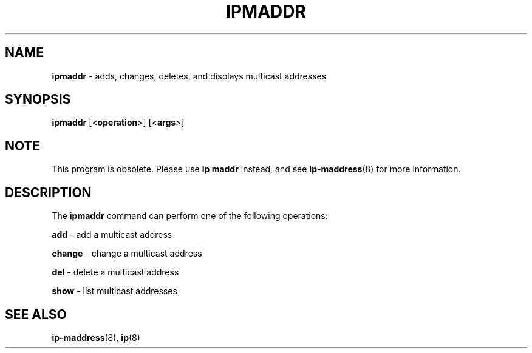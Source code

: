 .TH IPMADDR 8 "SEPTEMBER 2009" "" ""
.SH NAME
.B ipmaddr
\- adds, changes, deletes, and displays multicast addresses

.SH SYNOPSIS
.B ipmaddr
.RB [< operation >]
.RB [< args >]

.SH NOTE
.P
This program is obsolete. Please use \fBip maddr\fR instead, and see
\fBip-maddress\fR(8) for more information.

.SH DESCRIPTION
The \fBipmaddr\fR command can perform one of the following operations:

.B add
\- add a multicast address

.B change
\- change a multicast address

.B del
\- delete a multicast address

.B show
\- list multicast addresses

.SH SEE ALSO
.BR ip-maddress (8),
.BR ip (8)
